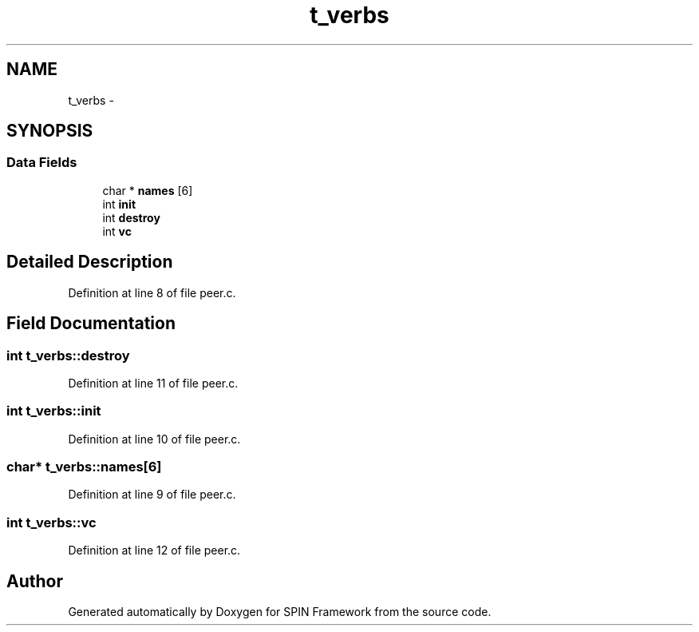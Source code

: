 .TH "t_verbs" 3 "Fri Jul 31 2015" "Version 0.1.0-SNAPSHOT" "SPIN Framework" \" -*- nroff -*-
.ad l
.nh
.SH NAME
t_verbs \- 
.SH SYNOPSIS
.br
.PP
.SS "Data Fields"

.in +1c
.ti -1c
.RI "char * \fBnames\fP [6]"
.br
.ti -1c
.RI "int \fBinit\fP"
.br
.ti -1c
.RI "int \fBdestroy\fP"
.br
.ti -1c
.RI "int \fBvc\fP"
.br
.in -1c
.SH "Detailed Description"
.PP 
Definition at line 8 of file peer\&.c\&.
.SH "Field Documentation"
.PP 
.SS "int t_verbs::destroy"

.PP
Definition at line 11 of file peer\&.c\&.
.SS "int t_verbs::init"

.PP
Definition at line 10 of file peer\&.c\&.
.SS "char* t_verbs::names[6]"

.PP
Definition at line 9 of file peer\&.c\&.
.SS "int t_verbs::vc"

.PP
Definition at line 12 of file peer\&.c\&.

.SH "Author"
.PP 
Generated automatically by Doxygen for SPIN Framework from the source code\&.
